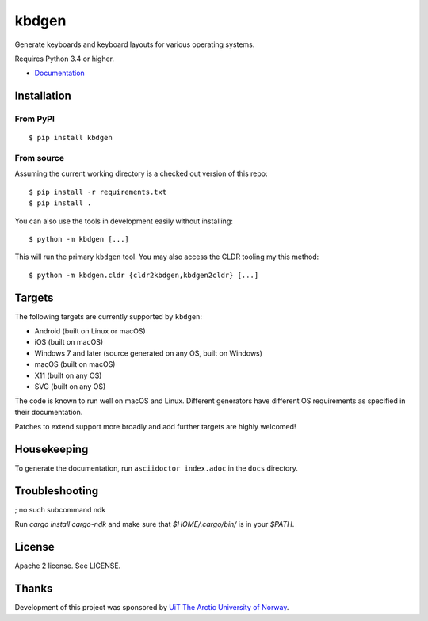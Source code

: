 kbdgen
======

.. image:: https://travis-ci.org/divvun/kbdgen.svg?branch=master
    :target: https://travis-ci.org/divvun/kbdgen

Generate keyboards and keyboard layouts for various operating systems.

Requires Python 3.4 or higher.

* `Documentation <https://divvun.github.io/kbdgen/>`__

Installation
------------

From PyPI
~~~~~~~~~

::

    $ pip install kbdgen

From source
~~~~~~~~~~~

Assuming the current working directory is a checked out version of this
repo:

::

    $ pip install -r requirements.txt
    $ pip install .

You can also use the tools in development easily without installing:

::

    $ python -m kbdgen [...]

This will run the primary ``kbdgen`` tool. You may also access the CLDR
tooling my this method:

::

    $ python -m kbdgen.cldr {cldr2kbdgen,kbdgen2cldr} [...]

Targets
-------

The following targets are currently supported by ``kbdgen``:

-  Android (built on Linux or macOS)
-  iOS (built on macOS)
-  Windows 7 and later (source generated on any OS, built on Windows)
-  macOS (built on macOS)
-  X11 (built on any OS)
-  SVG (built on any OS)

The code is known to run well on macOS and Linux. Different generators
have different OS requirements as specified in their documentation.

Patches to extend support more broadly and add further targets are
highly welcomed!

Housekeeping
------------

To generate the documentation, run ``asciidoctor index.adoc`` in the ``docs`` directory.

Troubleshooting
---------------

; no such subcommand ndk

Run `cargo install cargo-ndk` and make sure that `$HOME/.cargo/bin/` is in your `$PATH`.

License
-------

Apache 2 license. See LICENSE.

Thanks
------

Development of this project was sponsored by `UiT The Arctic University
of Norway <https://en.uit.no/>`__.

